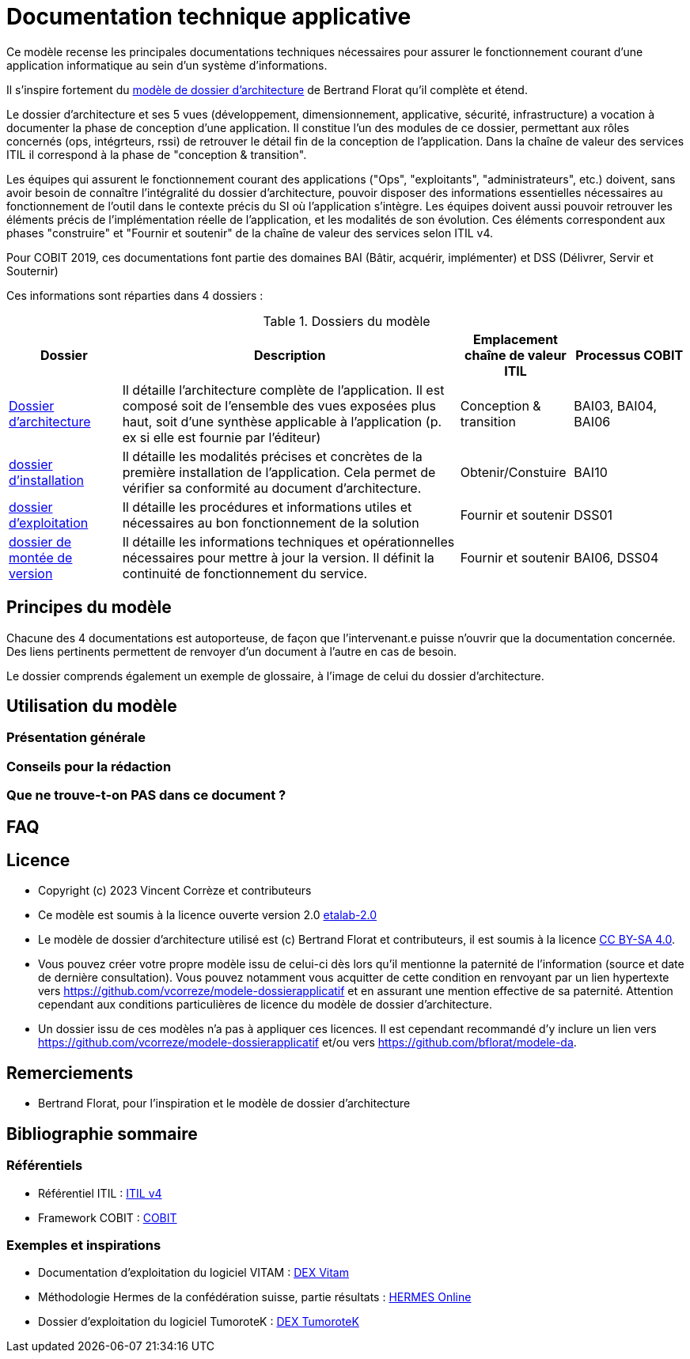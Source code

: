 ////
README.adoc

SPDX-FileCopyrightText: 2023 Vincent Corrèze

SPDX-License-Identifier: etalab-2.0
////

# Documentation technique applicative

Ce modèle recense les principales documentations techniques nécessaires pour assurer le fonctionnement courant d'une application informatique au sein d'un système d'informations.

Il s'inspire fortement du link:https://github.com/bflorat/modele-da[modèle de dossier d'architecture] de Bertrand Florat qu'il complète et étend.

Le dossier d'architecture et ses 5 vues (développement, dimensionnement, applicative, sécurité, infrastructure) a vocation à documenter la phase de conception d'une application. Il constitue l'un des modules de ce dossier, permettant aux rôles concernés (ops, intégrteurs, rssi) de retrouver le détail fin de la conception de l'application. Dans la chaîne de valeur des services  ITIL il correspond à la phase de "conception & transition".

Les équipes qui assurent le fonctionnement courant des applications ("Ops", "exploitants", "administrateurs", etc.) doivent, sans avoir besoin de connaître l'intégralité du dossier d'architecture, pouvoir disposer des informations essentielles nécessaires au fonctionnement de l'outil dans le contexte précis du SI où l'application s'intègre. Les équipes doivent aussi pouvoir retrouver les éléments précis de l'implémentation réelle de l'application, et les modalités de son évolution. Ces éléments correspondent aux phases "construire" et "Fournir et soutenir" de la chaîne de valeur des services selon ITIL v4.

Pour COBIT 2019, ces documentations font partie des domaines BAI (Bâtir, acquérir, implémenter) et DSS (Délivrer, Servir et Souternir)

Ces informations sont réparties dans 4 dossiers :

.Dossiers du modèle
[cols="1a,3a,1a,1a"]
|===
^| Dossier ^| Description ^| Emplacement chaîne de valeur ITIL ^|Processus COBIT

| link:DA/architecture.adoc[Dossier d'architecture] | Il détaille l'architecture complète de l'application. Il est composé soit de l'ensemble des vues exposées plus haut, soit d'une synthèse applicable à l'application (p. ex si elle est fournie par l'éditeur) | Conception & transition | BAI03, BAI04, BAI06

| link:DIN/installation.adoc[dossier d'installation]| Il détaille les modalités précises et concrètes de la première installation de l'application. Cela permet de vérifier sa conformité au document d'architecture. | Obtenir/Constuire | BAI10

| link:DEX/exploitation.adoc[dossier d'exploitation] | Il détaille les procédures et informations utiles et nécessaires au bon fonctionnement de la solution | Fournir et soutenir| DSS01

| link:DMV/montee-de-version.adoc[dossier de montée de version] | Il détaille les informations techniques et opérationnelles nécessaires pour mettre à jour la version. Il définit la continuité de fonctionnement du service. | Fournir et soutenir | BAI06, DSS04

|===

## Principes du modèle

Chacune des 4 documentations est autoporteuse, de façon que l'intervenant.e puisse n'ouvrir que la documentation concernée. Des liens pertinents permettent de renvoyer d'un document à l'autre en cas de besoin.

Le dossier comprends également un exemple de glossaire, à l'image de celui du dossier d'architecture.

## Utilisation du modèle

//TODO, voir exemple bertrand

### Présentation générale

### Conseils pour la rédaction

### Que ne trouve-t-on *PAS* dans ce document ?

## FAQ

## Licence
* Copyright (c) 2023 Vincent Corrèze et contributeurs
* Ce modèle est soumis à la licence ouverte version 2.0 https://www.etalab.gouv.fr/wp-content/uploads/2017/04/ETALAB-Licence-Ouverte-v2.0.pdf[etalab-2.0]
* Le modèle de dossier d'architecture utilisé est (c) Bertrand Florat et contributeurs, il est soumis à la licence https://creativecommons.org/licenses/by-sa/4.0/[CC BY-SA 4.0].
* Vous pouvez créer votre propre modèle issu de celui-ci dès lors qu'il mentionne la paternité de l'information (source et date de dernière consultation). Vous pouvez notamment vous acquitter de cette condition en renvoyant par un lien hypertexte vers link:https://github.com/vcorreze/modele-dossierapplicatif[] et en assurant une mention effective de sa paternité. Attention cependant aux conditions particulières de licence du modèle de dossier d'architecture.
* Un dossier issu de ces modèles n'a pas à appliquer ces licences. Il est cependant recommandé d'y inclure un lien vers link:https://github.com/vcorreze/modele-dossierapplicatif[] et/ou vers link:https://github.com/bflorat/modele-da[].

## Remerciements
* Bertrand Florat, pour l'inspiration et le modèle de dossier d'architecture

## Bibliographie sommaire

### Référentiels

* Référentiel ITIL : link:https://www.axelos.com/certifications/itil-service-management[ITIL v4]
* Framework COBIT : link:https://www.isaca.org/resources/cobit[COBIT]

### Exemples et inspirations

* Documentation d'exploitation du logiciel VITAM : link:http://www.programmevitam.fr/ressources/DocCourante/html/exploitation/introduction.html#but-de-cette-documentation_[DEX Vitam]
* Méthodologie Hermes de la confédération suisse, partie résultats : link:https://www.hermes.admin.ch/fr/gestion-du-projet/comprendre/resultats/manuel-d-exploitation.html[HERMES Online]
* Dossier d'exploitation du logiciel TumoroteK : link:https://tumorotek.github.io/TumoroteK/TumoroteK-DossierExploitation.pdf[DEX TumoroteK]
